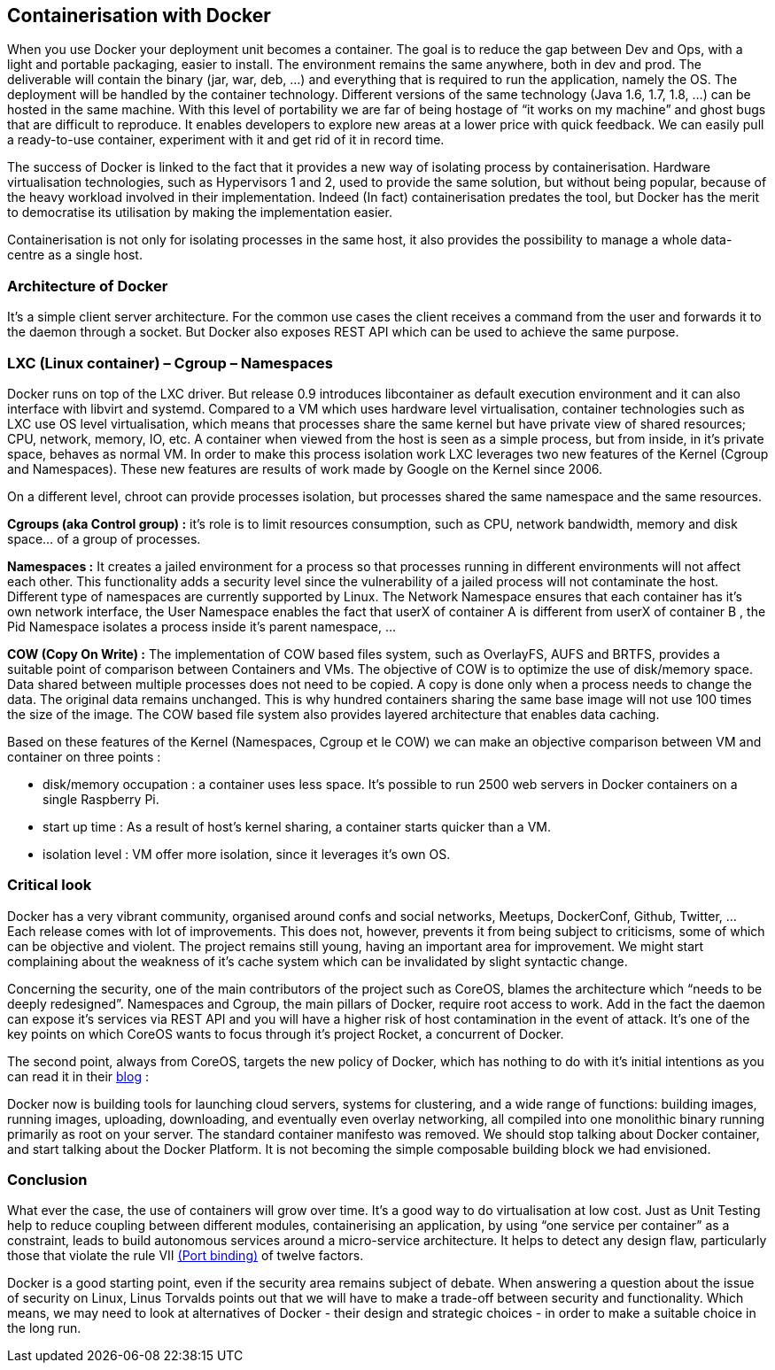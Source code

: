 == *Containerisation with Docker*
// Il est l’un des outils qui fait le plus de buzz ces temps-ci, bien avant la première release officielle. Dans les conférences il ravit la vedette à toutes les nouveautés technologiques. De Londres à Paris les meetups font salles combles. Pas un seul jour sans un article de blog sur un retour d’expérience. Les principaux fournisseurs de cloud, de Google à Amazon, l’ont pris en compte dans leur offre. Même Microsoft a dû bidouiller son OS pour une intégration future avec Windows Server 2016. Pour beaucoup d’entreprises Docker arrive exactement à une phase cruciale. Dans un contexte DevOps où la vieille architecture monolithique cède progressivement la place aux micro services afin de permettre à des équipes Agiles d’avoir des déploiements fluides sur le Cloud grâce au Continuous Delivery.
[.text-justify]
When you use Docker your deployment unit becomes a container. The goal is to reduce the gap between Dev and Ops, with a light and portable packaging, easier to install. The environment remains the same anywhere, both in dev and prod. The deliverable will contain the binary (jar, war, deb, …) and everything that is required to run the application, namely the OS. The deployment will be handled by the container technology. Different versions of the same technology (Java 1.6, 1.7, 1.8, …) can be hosted in the same machine. With this level of portability we are far of being hostage of “it works on my machine” and ghost bugs that are difficult to reproduce. It enables developers to explore new areas at a lower price with quick feedback. We can easily pull a ready-to-use container, experiment with it and get rid of it in record time. 

[.text-justify]
The success of Docker is linked to the fact that it provides a new way of isolating process by containerisation. Hardware virtualisation technologies, such as Hypervisors 1 and 2, used to provide the same solution, but without being popular, because of the heavy workload involved in their implementation. Indeed (In fact) containerisation predates the tool, but Docker has the merit to democratise its utilisation by making the implementation easier. 

[.text-justify]
Containerisation is not only for isolating processes in the same host, it also provides the possibility to manage a whole data-centre as a single host.

=== *Architecture of Docker*

[.text-justify]
It's a simple client server architecture. For the common use cases the client receives a command from the user and forwards it to the daemon through a socket. But Docker also exposes REST API which can be used to achieve the same purpose.

=== *LXC (Linux container) – Cgroup – Namespaces*
[.text-justify]
Docker runs on top of the LXC driver. But release 0.9 introduces libcontainer as default execution environment and it can also interface with libvirt and systemd. Compared to a VM which uses hardware level virtualisation, container technologies such as LXC use OS level virtualisation, which means that processes share the same kernel but have private view of shared resources; CPU, network, memory, IO, etc. A container when viewed from the host is seen as a simple process, but from inside, in it's private space, behaves as normal VM. In order to make this process isolation work LXC leverages two new features of the Kernel (Cgroup and Namespaces). These new features are results of work made by Google on the Kernel since 2006. 

On a different level, chroot can provide processes isolation, but processes shared the same namespace and the same resources. 

[.text-justify]
*Cgroups (aka Control group) :* it's role is to limit resources consumption, such as CPU, network bandwidth, memory and disk space… of a group of processes. 

[.text-justify]
*Namespaces :* It creates a jailed environment for a process so that processes running in different environments will not affect each other. This functionality adds a security level since the vulnerability of a jailed process will not contaminate the host. Different type of namespaces are currently supported by Linux. The Network Namespace ensures that each container has it's own network interface, the User Namespace enables the fact that userX of container A is different from userX of container B , the Pid Namespace isolates a process inside it's parent namespace, ... 

[.text-justify]
*COW (Copy On Write) :* The implementation of COW based files system, such as OverlayFS, AUFS and BRTFS, provides a suitable point of comparison between Containers and VMs. The objective of COW is to optimize the use of disk/memory space. Data shared between multiple processes does not need to be copied. A copy is done only when a process needs to change the data. The original data remains unchanged. This is why hundred containers sharing the same base image will not use 100 times the size of the image. The COW based file system also provides layered architecture that enables data caching. 

[.text-justify]
Based on these features of the Kernel (Namespaces, Cgroup et le COW) we can make an objective comparison between VM and container on three points : +
[.text-justify]
- disk/memory occupation : a container uses less space. It's possible to run 2500 web servers in Docker containers on a single Raspberry Pi. +
- start up time : As a result of host's kernel sharing, a container starts quicker than a VM. +
- isolation level : VM offer more isolation, since it leverages it's own OS.

=== *Critical look*
[.text-justify]
Docker has a very vibrant community, organised around confs and social networks, Meetups, DockerConf, Github, Twitter, … Each release comes with lot of improvements. This does not, however, prevents it from being subject to criticisms, some of which can be objective and violent. The project remains still young, having an important area for improvement. We might start complaining about the weakness of it's cache system which can be invalidated by slight syntactic change. 

[.text-justify]
Concerning the security, one of the main contributors of the project such as CoreOS, blames the architecture which “needs to be deeply redesigned”. Namespaces and Cgroup, the main pillars of Docker, require root access to work. Add in the fact the daemon can expose it's services via REST API and you will have a higher risk of host contamination in the event of attack. It's one of the key points on which CoreOS wants to focus through it's project Rocket, a concurrent of Docker. 

[.text-justify]
The second point, always from CoreOS, targets the new policy of Docker, which has nothing to do with it's initial intentions as you can read it in their https://coreos.com/blog/rocket/[blog] :

****
[.text-justify]
Docker now is building tools for launching cloud servers, systems for clustering, and a wide range of functions: building images, running images, uploading, downloading, and eventually even overlay networking, all compiled into one monolithic binary running primarily as root on your server. The standard container manifesto was removed. We should stop talking about Docker container, and start talking about the Docker Platform. It is not becoming the simple composable building block we had envisioned.
****

=== *Conclusion*
[.text-justify]
What ever the case, the use of containers will grow over time. It's a good way to do virtualisation at low cost. Just as Unit Testing help to reduce coupling between different modules, containerising an application, by using “one service per container” as a constraint, leads to build autonomous services around a micro-service architecture. It helps to detect any design flaw, particularly those that violate the rule VII http://12factor.net/port-binding[(Port binding)] of twelve factors. 

[.text-justify]
Docker is a good starting point, even if the security area remains subject of debate. When answering a question about the issue of security on Linux, Linus Torvalds points out that we will have to make a trade-off between security and functionality. Which means, we may need to look at alternatives of Docker - their design and strategic choices - in order to make a suitable choice in the long run.
